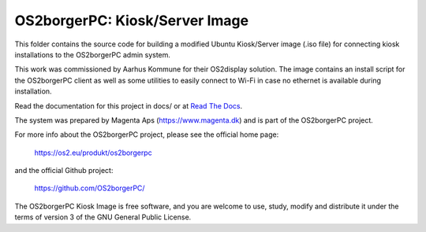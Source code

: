 ===============================
OS2borgerPC: Kiosk/Server Image
===============================

This folder contains the source code for building a modified Ubuntu
Kiosk/Server image (.iso file) for connecting kiosk installations to the
OS2borgerPC admin system.

This work was commissioned by Aarhus Kommune for their OS2display
solution. The image contains an install script for the OS2borgerPC
client as well as some utilities to easily connect to Wi-Fi in
case no ethernet is available during installation.

Read the documentation for this project in docs/ or at
`Read The Docs <https://os2borgerpc-server-image.readthedocs.io/>`_.

The system was prepared by Magenta Aps (https://www.magenta.dk) and is part of the
OS2borgerPC project.

For more info about the OS2borgerPC project, please see the
official home page:

    https://os2.eu/produkt/os2borgerpc

and the official Github project:

    https://github.com/OS2borgerPC/

The OS2borgerPC Kiosk Image is free software, and you are welcome to
use, study, modify and distribute it under the terms of version 3 of the
GNU General Public License.
